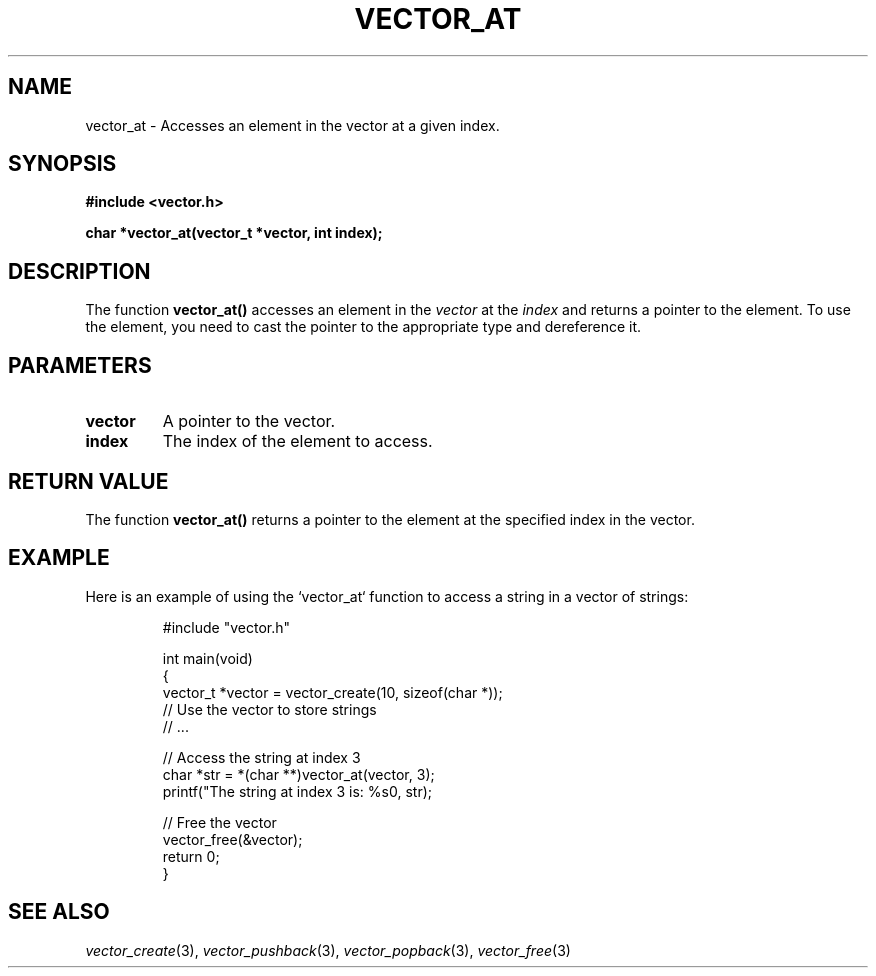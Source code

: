 .\" Title of the manual page
.TH VECTOR_AT 3 "April 12, 2023" "Version 1.0" "Vector Library By Axel"

.\" Name section
.SH NAME
vector_at \- Accesses an element in the vector at a given index.

.\" Synopsis section
.SH SYNOPSIS
.B #include <vector.h>
.PP
.B char *vector_at(vector_t *vector, int index);

.\" Description section
.SH DESCRIPTION
The function
.B vector_at()
accesses an element in the
.I vector
at the
.I index
and returns a pointer to the element. To use the element, you need to cast the pointer to the appropriate type and dereference it.

.\" Parameters section
.SH PARAMETERS
.TP
.B vector
A pointer to the vector.
.TP
.B index
The index of the element to access.

.\" Return Value section
.SH "RETURN VALUE"
The function
.B vector_at()
returns a pointer to the element at the specified index in the vector.

.\" Example section
.SH EXAMPLE
Here is an example of using the `vector_at` function to access a string in a vector of strings:

.PP
.RS
.nf
#include "vector.h"

int main(void)
{
    vector_t *vector = vector_create(10, sizeof(char *));
    // Use the vector to store strings
    // ...

    // Access the string at index 3
    char *str = *(char **)vector_at(vector, 3);
    printf("The string at index 3 is: %s\n", str);

    // Free the vector
    vector_free(&vector);
    return 0;
}
.fi
.RE

.\" See Also section
.SH "SEE ALSO"
.IR vector_create (3),
.IR vector_pushback (3),
.IR vector_popback (3),
.IR vector_free (3)
